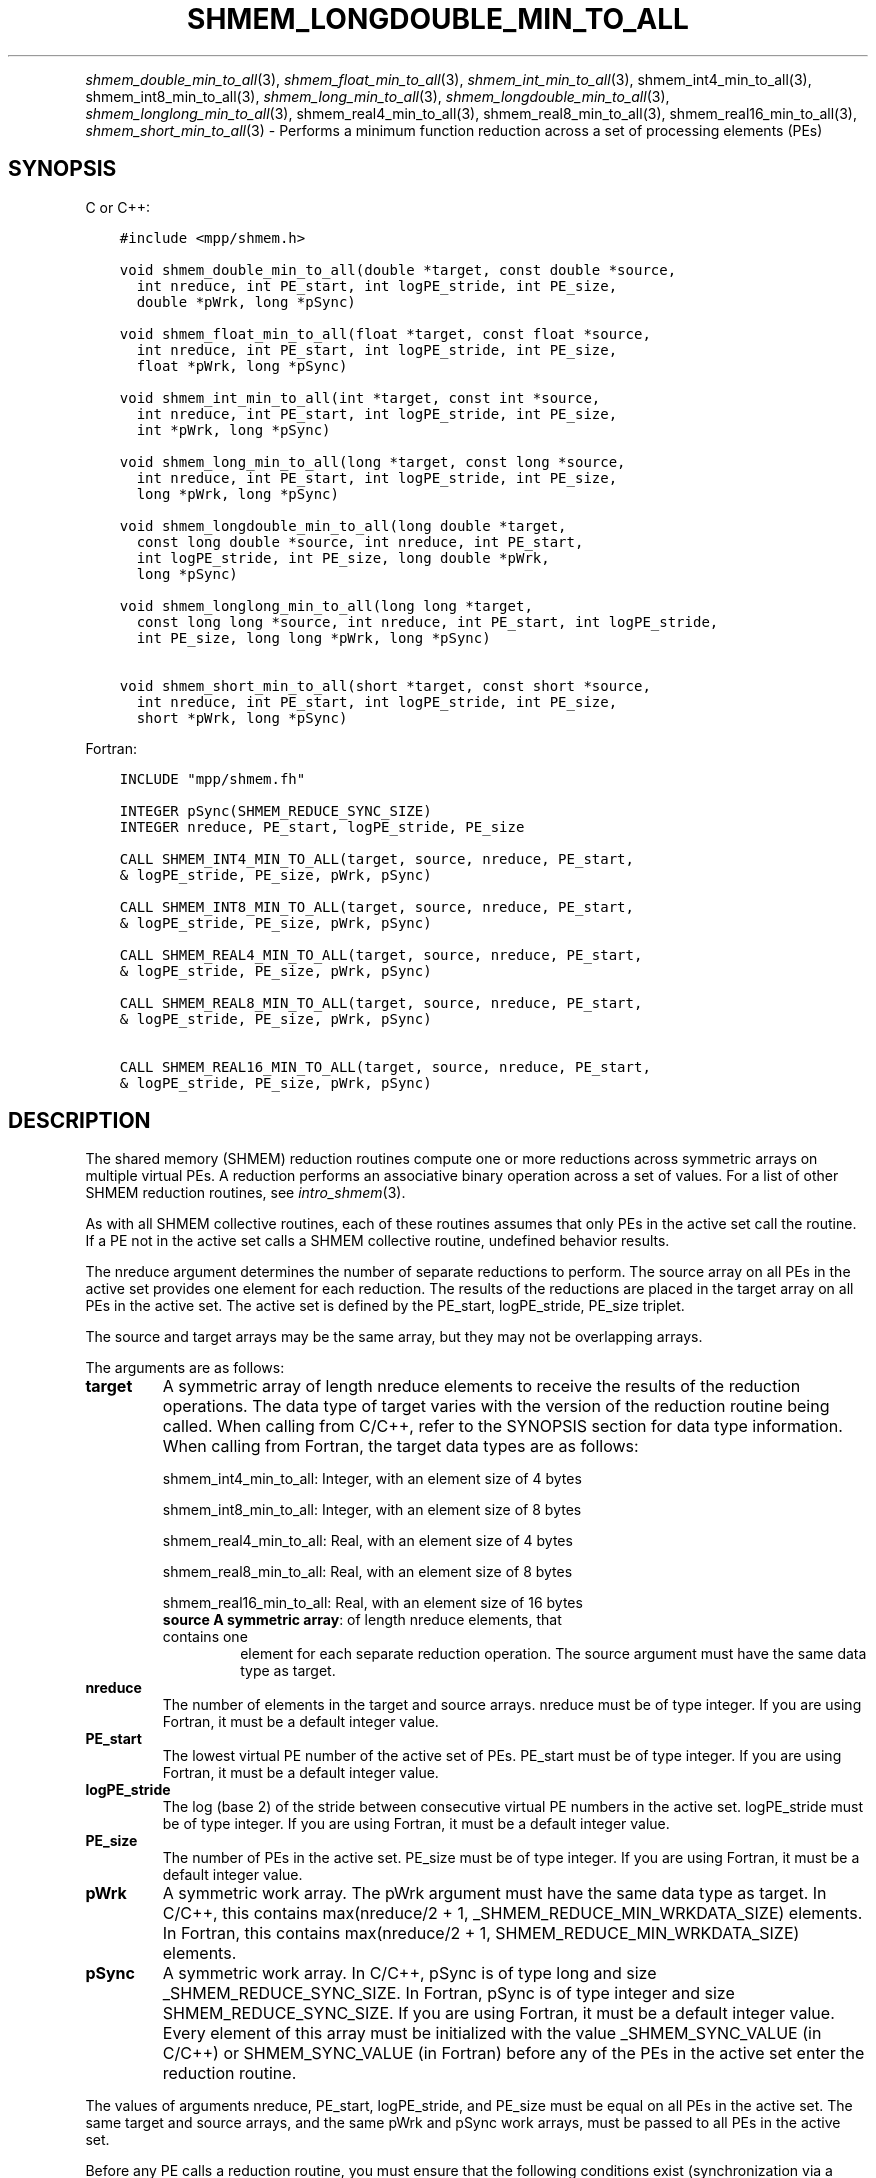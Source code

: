 .\" Man page generated from reStructuredText.
.
.TH "SHMEM_LONGDOUBLE_MIN_TO_ALL" "3" "Apr 08, 2024" "" "Open MPI"
.
.nr rst2man-indent-level 0
.
.de1 rstReportMargin
\\$1 \\n[an-margin]
level \\n[rst2man-indent-level]
level margin: \\n[rst2man-indent\\n[rst2man-indent-level]]
-
\\n[rst2man-indent0]
\\n[rst2man-indent1]
\\n[rst2man-indent2]
..
.de1 INDENT
.\" .rstReportMargin pre:
. RS \\$1
. nr rst2man-indent\\n[rst2man-indent-level] \\n[an-margin]
. nr rst2man-indent-level +1
.\" .rstReportMargin post:
..
.de UNINDENT
. RE
.\" indent \\n[an-margin]
.\" old: \\n[rst2man-indent\\n[rst2man-indent-level]]
.nr rst2man-indent-level -1
.\" new: \\n[rst2man-indent\\n[rst2man-indent-level]]
.in \\n[rst2man-indent\\n[rst2man-indent-level]]u
..
.INDENT 0.0
.INDENT 3.5
.UNINDENT
.UNINDENT
.sp
\fI\%shmem_double_min_to_all\fP(3), \fI\%shmem_float_min_to_all\fP(3),
\fI\%shmem_int_min_to_all\fP(3), shmem_int4_min_to_all(3),
shmem_int8_min_to_all(3), \fI\%shmem_long_min_to_all\fP(3),
\fI\%shmem_longdouble_min_to_all\fP(3), \fI\%shmem_longlong_min_to_all\fP(3),
shmem_real4_min_to_all(3), shmem_real8_min_to_all(3),
shmem_real16_min_to_all(3), \fI\%shmem_short_min_to_all\fP(3) \- Performs
a minimum function reduction across a set of processing elements (PEs)
.SH SYNOPSIS
.sp
C or C++:
.INDENT 0.0
.INDENT 3.5
.sp
.nf
.ft C
#include <mpp/shmem.h>

void shmem_double_min_to_all(double *target, const double *source,
  int nreduce, int PE_start, int logPE_stride, int PE_size,
  double *pWrk, long *pSync)

void shmem_float_min_to_all(float *target, const float *source,
  int nreduce, int PE_start, int logPE_stride, int PE_size,
  float *pWrk, long *pSync)

void shmem_int_min_to_all(int *target, const int *source,
  int nreduce, int PE_start, int logPE_stride, int PE_size,
  int *pWrk, long *pSync)

void shmem_long_min_to_all(long *target, const long *source,
  int nreduce, int PE_start, int logPE_stride, int PE_size,
  long *pWrk, long *pSync)

void shmem_longdouble_min_to_all(long double *target,
  const long double *source, int nreduce, int PE_start,
  int logPE_stride, int PE_size, long double *pWrk,
  long *pSync)

void shmem_longlong_min_to_all(long long *target,
  const long long *source, int nreduce, int PE_start, int logPE_stride,
  int PE_size, long long *pWrk, long *pSync)

void shmem_short_min_to_all(short *target, const short *source,
  int nreduce, int PE_start, int logPE_stride, int PE_size,
  short *pWrk, long *pSync)
.ft P
.fi
.UNINDENT
.UNINDENT
.sp
Fortran:
.INDENT 0.0
.INDENT 3.5
.sp
.nf
.ft C
INCLUDE "mpp/shmem.fh"

INTEGER pSync(SHMEM_REDUCE_SYNC_SIZE)
INTEGER nreduce, PE_start, logPE_stride, PE_size

CALL SHMEM_INT4_MIN_TO_ALL(target, source, nreduce, PE_start,
& logPE_stride, PE_size, pWrk, pSync)

CALL SHMEM_INT8_MIN_TO_ALL(target, source, nreduce, PE_start,
& logPE_stride, PE_size, pWrk, pSync)

CALL SHMEM_REAL4_MIN_TO_ALL(target, source, nreduce, PE_start,
& logPE_stride, PE_size, pWrk, pSync)

CALL SHMEM_REAL8_MIN_TO_ALL(target, source, nreduce, PE_start,
& logPE_stride, PE_size, pWrk, pSync)

CALL SHMEM_REAL16_MIN_TO_ALL(target, source, nreduce, PE_start,
& logPE_stride, PE_size, pWrk, pSync)
.ft P
.fi
.UNINDENT
.UNINDENT
.SH DESCRIPTION
.sp
The shared memory (SHMEM) reduction routines compute one or more
reductions across symmetric arrays on multiple virtual PEs. A reduction
performs an associative binary operation across a set of values. For a
list of other SHMEM reduction routines, see \fIintro_shmem\fP(3).
.sp
As with all SHMEM collective routines, each of these routines assumes
that only PEs in the active set call the routine. If a PE not in the
active set calls a SHMEM collective routine, undefined behavior results.
.sp
The nreduce argument determines the number of separate reductions to
perform. The source array on all PEs in the active set provides one
element for each reduction. The results of the reductions are placed in
the target array on all PEs in the active set. The active set is defined
by the PE_start, logPE_stride, PE_size triplet.
.sp
The source and target arrays may be the same array, but they may not be
overlapping arrays.
.sp
The arguments are as follows:
.INDENT 0.0
.TP
.B target
A symmetric array of length nreduce elements to receive the results
of the reduction operations. The data type of target varies with the
version of the reduction routine being called. When calling from
C/C++, refer to the SYNOPSIS section for data type information. When
calling from Fortran, the target data types are as follows:
.sp
shmem_int4_min_to_all: Integer, with an element size of 4 bytes
.sp
shmem_int8_min_to_all: Integer, with an element size of 8 bytes
.sp
shmem_real4_min_to_all: Real, with an element size of 4 bytes
.sp
shmem_real8_min_to_all: Real, with an element size of 8 bytes
.sp
shmem_real16_min_to_all: Real, with an element size of 16 bytes
.INDENT 7.0
.TP
\fBsource A symmetric array\fP: of length nreduce elements, that contains one
element for each separate reduction operation. The source argument
must have the same data type as target.
.UNINDENT
.TP
.B nreduce
The number of elements in the target and source arrays. nreduce must
be of type integer. If you are using Fortran, it must be a default
integer value.
.TP
.B PE_start
The lowest virtual PE number of the active set of PEs. PE_start must
be of type integer. If you are using Fortran, it must be a default
integer value.
.TP
.B logPE_stride
The log (base 2) of the stride between consecutive virtual PE numbers
in the active set. logPE_stride must be of type integer. If you are
using Fortran, it must be a default integer value.
.TP
.B PE_size
The number of PEs in the active set. PE_size must be of type integer.
If you are using Fortran, it must be a default integer value.
.TP
.B pWrk
A symmetric work array. The pWrk argument must have the same data
type as target. In C/C++, this contains max(nreduce/2 + 1,
_SHMEM_REDUCE_MIN_WRKDATA_SIZE) elements. In Fortran, this contains
max(nreduce/2 + 1, SHMEM_REDUCE_MIN_WRKDATA_SIZE) elements.
.TP
.B pSync
A symmetric work array. In C/C++, pSync is of type long and size
_SHMEM_REDUCE_SYNC_SIZE. In Fortran, pSync is of type integer and
size SHMEM_REDUCE_SYNC_SIZE. If you are using Fortran, it must be a
default integer value. Every element of this array must be
initialized with the value _SHMEM_SYNC_VALUE (in C/C++) or
SHMEM_SYNC_VALUE (in Fortran) before any of the PEs in the active set
enter the reduction routine.
.UNINDENT
.sp
The values of arguments nreduce, PE_start, logPE_stride, and PE_size
must be equal on all PEs in the active set. The same target and source
arrays, and the same pWrk and pSync work arrays, must be passed to all
PEs in the active set.
.sp
Before any PE calls a reduction routine, you must ensure that the
following conditions exist (synchronization via a barrier or some other
method is often needed to ensure this): The pWrk and pSync arrays on all
PEs in the active set are not still in use from a prior call to a
collective SHMEM routine. The target array on all PEs in the active set
is ready to accept the results of the reduction.
.sp
Upon return from a reduction routine, the following are true for the
local PE: The target array is updated. The values in the pSync array are
restored to the original values.
.SH NOTES
.sp
The terms collective, symmetric, and cache aligned are defined in
\fIintro_shmem\fP(3). All SHMEM reduction routines reset the values in
pSync before they return, so a particular pSync buffer need only be
initialized the first time it is used.
.sp
You must ensure that the pSync array is not being updated on any PE in
the active set while any of the PEs participate in processing of a SHMEM
reduction routine. Be careful of the following situations: If the pSync
array is initialized at run time, some type of synchronization is needed
to ensure that all PEs in the working set have initialized pSync before
any of them enter a SHMEM routine called with the pSync synchronization
array. A pSync or pWrk array can be reused in a subsequent reduction
routine call only if none of the PEs in the active set are still
processing a prior reduction routine call that used the same pSync or
pWrk arrays. In general, this can be assured only by doing some type of
synchronization. However, in the special case of reduction routines
being called with the same active set, you can allocate two pSync and
pWrk arrays and alternate between them on successive calls.
.SH EXAMPLES
.sp
\fBExample 1:\fP This Fortran example statically initializes the pSync
array and finds the minimum value of real variable FOO across all the
even PEs.
.INDENT 0.0
.INDENT 3.5
.sp
.nf
.ft C
INCLUDE "mpp/shmem.fh"

INTEGER PSYNC(SHMEM_REDUCE_SYNC_SIZE)
DATA PSYNC /SHMEM_REDUCE_SYNC_SIZE*SHMEM_SYNC_VALUE/
PARAMETER (NR=1)
REAL FOO, FOOMIN, PWRK(MAX(NR/2+1,SHMEM_REDUCE_MIN_WRKDATA_SIZE))
COMMON /COM/ FOO, FOOMIN, PWRK
INTRINSIC MY_PE

IF ( MOD(MY_PE(),2) .EQ. 0) THEN
  CALL SHMEM_REAL8_MIN_TO_ALL(FOOMIN, FOO, NR, 0, 1, N$PES/2,
  & PWRK, PSYNC)
  PRINT *, \(aqResult on PE \(aq, MY_PE(), \(aq is \(aq, FOOMIN
ENDIF
.ft P
.fi
.UNINDENT
.UNINDENT
.sp
\fBExample 2:\fP Consider the following C/C++ call:
.INDENT 0.0
.INDENT 3.5
.sp
.nf
.ft C
shmem_int_min_to_all( target, source, 3, 0, 0, 8, pwrk, psync );
.ft P
.fi
.UNINDENT
.UNINDENT
.sp
The preceding call is more efficient, but semantically equivalent to,
the combination of the following calls:
.INDENT 0.0
.INDENT 3.5
.sp
.nf
.ft C
shmem_int_min_to_all(&(target[0]), &(source[0]), 1, 0, 0, 8,
  pwrk1, psync1);
shmem_int_min_to_all(&(target[1]), &(source[1]), 1, 0, 0, 8,
  pwrk2, psync2);
shmem_int_min_to_all(&(target[2]), &(source[2]), 1, 0, 0, 8,
  pwrk1, psync1);
.ft P
.fi
.UNINDENT
.UNINDENT
.sp
Note that two sets of pWrk and pSync arrays are used alternately because
no synchronization is done between calls.
.sp
\fBSEE ALSO:\fP
.INDENT 0.0
.INDENT 3.5
\fIintro_shmem\fP(3)
.UNINDENT
.UNINDENT
.SH COPYRIGHT
2003-2024, The Open MPI Community
.\" Generated by docutils manpage writer.
.
